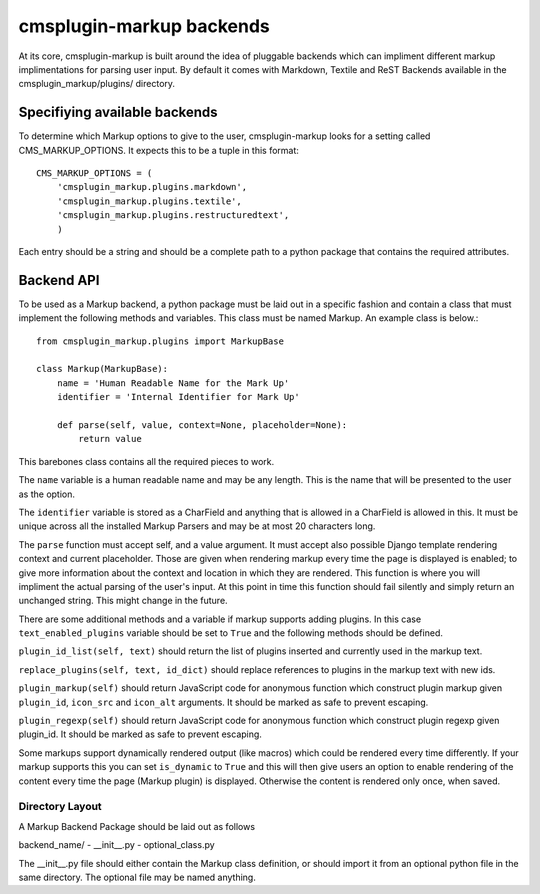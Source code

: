 .. _backend-api:

cmsplugin-markup backends
=========================

At its core, cmsplugin-markup is built around the idea of pluggable backends which can impliment different markup implimentations for parsing user input. By default it comes with Markdown, Textile and ReST Backends available in the cmsplugin_markup/plugins/ directory.

Specifiying available backends
------------------------------
To determine which Markup options to give to the user, cmsplugin-markup looks for a setting called CMS_MARKUP_OPTIONS. It expects this to be a tuple in this format::

    CMS_MARKUP_OPTIONS = (
        'cmsplugin_markup.plugins.markdown',
        'cmsplugin_markup.plugins.textile',
        'cmsplugin_markup.plugins.restructuredtext',
        )

Each entry should be a string and should be a complete path to a python package that contains the required attributes.

Backend API
-----------

To be used as a Markup backend, a python package must be laid out in a specific fashion and contain a class that must implement the following methods and variables. This class must be named Markup. An example class is below.::

    from cmsplugin_markup.plugins import MarkupBase

    class Markup(MarkupBase):
        name = 'Human Readable Name for the Mark Up'
        identifier = 'Internal Identifier for Mark Up'

        def parse(self, value, context=None, placeholder=None):
            return value

This barebones class contains all the required pieces to work. 

The ``name`` variable is a human readable name and may be any length. This is the name that will be presented to the user as the option. 

The ``identifier`` variable is stored as a CharField and anything that is allowed in a CharField is allowed in this. It must be unique across all the installed Markup Parsers and may be at most 20 characters long.

The ``parse`` function must accept self, and a value argument. It must accept also possible Django template rendering context and current placeholder. Those are given when rendering markup every time the page is displayed is enabled; to give more information about the context and location in which they are rendered. This function is where you will impliment the actual parsing of the user's input. At this point in time this function should fail silently and simply return an unchanged string. This might change in the future.

There are some additional methods and a variable if markup supports adding plugins. In this case ``text_enabled_plugins`` variable should be set to ``True`` and the following methods should be defined.

``plugin_id_list(self, text)`` should return the list of plugins inserted and currently used in the markup text.

``replace_plugins(self, text, id_dict)`` should replace references to plugins in the markup text with new ids.

``plugin_markup(self)`` should return JavaScript code for anonymous function which construct plugin markup given ``plugin_id``, ``icon_src`` and ``icon_alt`` arguments. It should be marked as safe to prevent escaping.

``plugin_regexp(self)`` should return JavaScript code for anonymous function which construct plugin regexp given plugin_id. It should be marked as safe to prevent escaping.

Some markups support dynamically rendered output (like macros) which could be rendered every time differently. If your markup supports this you can set ``is_dynamic`` to ``True`` and this will then give users an option to enable rendering of the content every time the page (Markup plugin) is displayed. Otherwise the content is rendered only once, when saved.

Directory Layout
~~~~~~~~~~~~~~~~

A Markup Backend Package should be laid out as follows

backend_name/
- __init__.py
- optional_class.py

The __init__.py file should either contain the Markup class definition, or should import it from an optional python file in the same directory. The optional file may be named anything.
